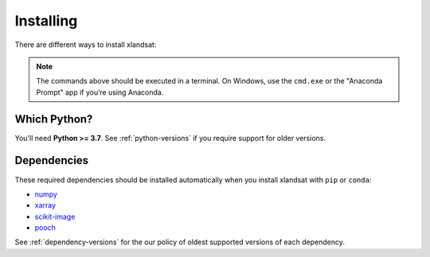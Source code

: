 .. _install:

Installing
==========

There are different ways to install xlandsat:

.. tab-set::

    .. tab-item:: pip

        Using the `pip package manager <https://pypi.org/project/pip/>`__:

        .. code:: bash

            pip install xlandsat

    .. tab-item:: conda/mamba

        Using the `conda package manager <https://conda.io/>`__ (or ``mamba``)
        that comes with the Anaconda/Miniconda distribution:

        .. code:: bash

            conda install xlandsat --channel conda-forge

    .. tab-item:: Developement version

        You can use ``pip`` to install the latest **unreleased** version from
        GitHub (**not recommended** in most situations):

        .. code:: bash

            python -m pip install --upgrade git+https://github.com/compgeolab/xlandsat

.. note::

   The commands above should be executed in a terminal. On Windows, use the
   ``cmd.exe`` or the "Anaconda Prompt" app if you’re using Anaconda.


Which Python?
-------------

You'll need **Python >= 3.7**.
See :ref:`python-versions` if you require support for older versions.

Dependencies
------------

These required dependencies should be installed automatically when you install
xlandsat with ``pip`` or ``conda``:

* `numpy <http://www.numpy.org/>`__
* `xarray <https://xarray.dev/>`__
* `scikit-image <https://scikit-image.org/>`__
* `pooch <https://www.fatiando.org/pooch/>`__

See :ref:`dependency-versions` for the our policy of oldest supported versions
of each dependency.
